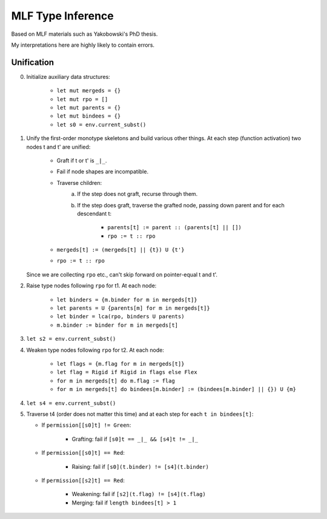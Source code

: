 ******************
MLF Type Inference
******************

Based on MLF materials such as Yakobowski's PhD thesis.

My interpretations here are highly likely to contain errors.

===========
Unification
===========

0. Initialize auxiliary data structures:

    * ``let mut mergeds = {}``
    * ``let mut rpo = []``
    * ``let mut parents = {}``
    * ``let mut bindees = {}``
    * ``let s0 = env.current_subst()``

1. Unify the first-order monotype skeletons and build various other things.
   At each step (function activation) two nodes t and t' are unified:

    * Graft if t or t' is ``_|_``.
    * Fail if node shapes are incompatible.
    * Traverse children:
        a. If the step does not graft, recurse through them.
        b. If the step does graft, traverse the grafted node, passing down parent
           and for each descendant t:
        
            * ``parents[t] := parent :: (parents[t] || [])``
            * ``rpo := t :: rpo``

    * ``mergeds[t] := (mergeds[t] || {t}) U {t'}``
    * ``rpo := t :: rpo``

   Since we are collecting ``rpo`` etc., can't skip forward on pointer-equal t and t'.

2. Raise type nodes following ``rpo`` for t1. At each node:

    * ``let binders = {m.binder for m in mergeds[t]}``
    * ``let parents = U {parents[m] for m in mergeds[t]}``
    * ``let binder = lca(rpo, binders U parents)``
    * ``m.binder := binder for m in mergeds[t]``

3. ``let s2 = env.current_subst()``
4. Weaken type nodes following ``rpo`` for t2. At each node:

    * ``let flags = {m.flag for m in mergeds[t]}``
    * ``let flag = Rigid if Rigid in flags else Flex``
    * ``for m in mergeds[t] do m.flag := flag``
    * ``for m in mergeds[t] do bindees[m.binder] := (bindees[m.binder] || {}) U {m}``

4. ``let s4 = env.current_subst()``
5. Traverse t4 (order does not matter this time) and at each step for
   each ``t in bindees[t]``:

   * If ``permission[[s0]t] != Green``:

       * Grafting: fail if ``[s0]t == _|_ && [s4]t != _|_``

   * If ``permission[[s0]t] == Red``:

       * Raising: fail if ``[s0](t.binder) != [s4](t.binder)``

   * If ``permission[[s2]t] == Red``:

       * Weakening: fail if ``[s2](t.flag) != [s4](t.flag)``
       * Merging: fail if ``length bindees[t] > 1``

